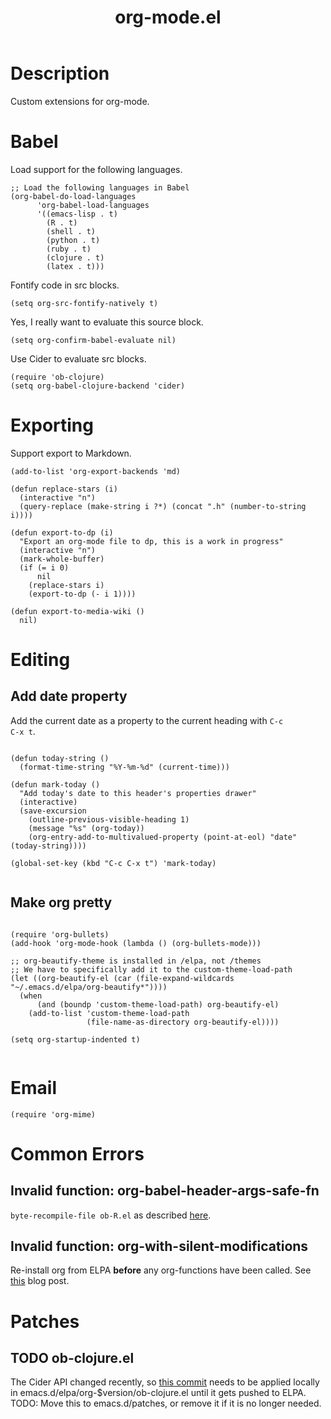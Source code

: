 #+TITLE: org-mode.el
#+PROPERTY: tangle org-mode-extensions.el

* Description

Custom extensions for org-mode.

* Babel

Load support for the following languages.

#+BEGIN_SRC elisp
  ;; Load the following languages in Babel
  (org-babel-do-load-languages
        'org-babel-load-languages
        '((emacs-lisp . t)
          (R . t)
          (shell . t)
          (python . t)
          (ruby . t)
          (clojure . t)
          (latex . t)))
#+END_SRC

Fontify code in src blocks.

#+BEGIN_SRC elisp
  (setq org-src-fontify-natively t)
#+END_SRC

Yes, I really want to evaluate this source block.

#+BEGIN_SRC elisp
(setq org-confirm-babel-evaluate nil)
#+END_SRC

Use Cider to evaluate src blocks.

#+BEGIN_SRC elisp
  (require 'ob-clojure)
  (setq org-babel-clojure-backend 'cider)
#+END_SRC

* Exporting

Support export to Markdown.

#+BEGIN_SRC elisp
(add-to-list 'org-export-backends 'md)
#+END_SRC

#+BEGIN_SRC elisp
  (defun replace-stars (i)
    (interactive "n")
    (query-replace (make-string i ?*) (concat ".h" (number-to-string i))))

  (defun export-to-dp (i)
    "Export an org-mode file to dp, this is a work in progress"
    (interactive "n")
    (mark-whole-buffer)
    (if (= i 0)
        nil
      (replace-stars i)
      (export-to-dp (- i 1))))

  (defun export-to-media-wiki ()
    nil)
#+END_SRC

* Editing

** Add date property

Add the current date as a property to the current heading with =C-c
C-x t=.

#+BEGIN_SRC elisp

  (defun today-string ()
    (format-time-string "%Y-%m-%d" (current-time)))

  (defun mark-today ()
    "Add today's date to this header's properties drawer"
    (interactive)
    (save-excursion
      (outline-previous-visible-heading 1)
      (message "%s" (org-today))
      (org-entry-add-to-multivalued-property (point-at-eol) "date" (today-string))))
    
  (global-set-key (kbd "C-c C-x t") 'mark-today)

  #+END_SRC

** Make org pretty

  #+BEGIN_SRC elisp

    (require 'org-bullets)
    (add-hook 'org-mode-hook (lambda () (org-bullets-mode)))

    ;; org-beautify-theme is installed in /elpa, not /themes
    ;; We have to specifically add it to the custom-theme-load-path
    (let ((org-beautify-el (car (file-expand-wildcards "~/.emacs.d/elpa/org-beautify*"))))
      (when
          (and (boundp 'custom-theme-load-path) org-beautify-el)
        (add-to-list 'custom-theme-load-path
                     (file-name-as-directory org-beautify-el))))

    (setq org-startup-indented t)
    
#+END_SRC

* Email

#+BEGIN_SRC elisp
  (require 'org-mime)
#+END_SRC

* Common Errors

** Invalid function: org-babel-header-args-safe-fn

=byte-recompile-file ob-R.el= as described [[http://irreal.org/blog/?p=4295][here]].

** Invalid function: org-with-silent-modifications

Re-install org from ELPA *before* any org-functions have been called.
See [[http://tonyballantyne.com/tech/elpa-org-mode-and-invalid-function-org-with-silent-modifications/][this]] blog post.

* Patches

** TODO ob-clojure.el

The Cider API changed recently, so [[http://orgmode.org/w/org-mode.git?p=org-mode.git;a=commitdiff;h=4eccd7c7b564874e0e13513e06161e657832ef49][this commit]] needs to be applied
locally in emacs.d/elpa/org-$version/ob-clojure.el until it gets
pushed to ELPA. TODO: Move this to emacs.d/patches, or remove it if it
is no longer needed.
